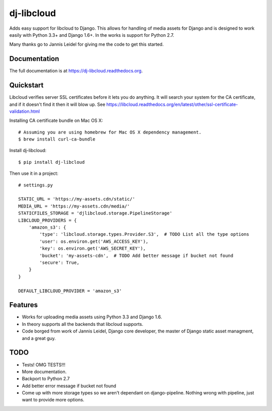 =============================
dj-libcloud
=============================

.. image:: https://badge.fury.io/py/dj-libcloud.png
    :target: https://badge.fury.io/py/dj-libcloud


Adds easy support for libcloud to Django. This allows for handling of media assets for Django and is designed to work easily with Python 3.3+ and Django 1.6+. In the works is support for Python 2.7.

Many thanks go to Jannis Leidel for giving me the code to get this started.

Documentation
-------------

The full documentation is at https://dj-libcloud.readthedocs.org.



Quickstart
------------------------

Libcloud verifies server SSL certificates before it lets you do anything. It will search your system for the CA certificate, and if it doesn't find it then it will blow up. See https://libcloud.readthedocs.org/en/latest/other/ssl-certificate-validation.html

Installing CA certificate bundle on Mac OS X::

    # Assuming you are using homebrew for Mac OS X dependency management.
    $ brew install curl-ca-bundle

Install dj-libcloud::

    $ pip install dj-libcloud

Then use it in a project::

    # settings.py

    STATIC_URL = 'https://my-assets.cdn/static/'
    MEDIA_URL = 'https://my-assets.cdn/media/'
    STATICFILES_STORAGE = 'djlibcloud.storage.PipelineStorage'
    LIBCLOUD_PROVIDERS = {
        'amazon_s3': {
            'type': 'libcloud.storage.types.Provider.S3',  # TODO List all the type options
            'user': os.environ.get('AWS_ACCESS_KEY'),
            'key': os.environ.get('AWS_SECRET_KEY'),
            'bucket': 'my-assets-cdn',  # TODO Add better message if bucket not found
            'secure': True,
        }
    }

    DEFAULT_LIBCLOUD_PROVIDER = 'amazon_s3'

Features
--------

* Works for uploading media assets using Python 3.3 and Django 1.6.
* In theory supports all the backends that libcloud supports.
* Code borged from work of Jannis Leidel, Django core developer, the master of Django static asset managment, and a great guy.

TODO
-----

* Tests! OMG TESTS!!!
* More documentation.
* Backport to Python 2.7
* Add better error message if bucket not found
* Come up with more storage types so we aren't dependant on django-pipeline. Nothing wrong with pipeline, just want to provide more options.
